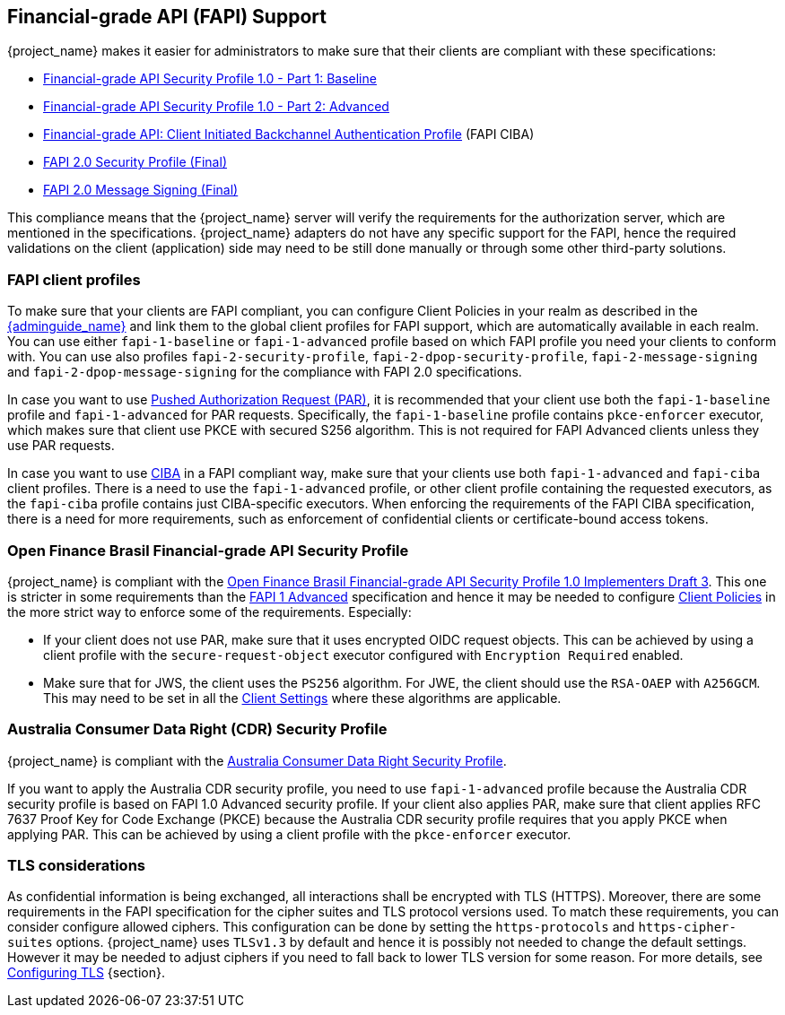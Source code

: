 [[_fapi-support]]
== Financial-grade API (FAPI) Support

{project_name} makes it easier for administrators to make sure that their clients are compliant with these specifications:

* https://openid.net/specs/openid-financial-api-part-1-1_0.html[Financial-grade API Security Profile 1.0 - Part 1: Baseline]
* https://openid.net/specs/openid-financial-api-part-2-1_0.html[Financial-grade API Security Profile 1.0 - Part 2: Advanced]
* https://openid.net/specs/openid-financial-api-ciba-ID1.html[Financial-grade API: Client Initiated Backchannel Authentication Profile] (FAPI CIBA)
* https://openid.net/specs/fapi-security-profile-2_0-final.html[FAPI 2.0 Security Profile (Final)]
* https://openid.net/specs/fapi-message-signing-2_0-final.html[FAPI 2.0 Message Signing (Final)]

This compliance means that the {project_name} server will verify the requirements
for the authorization server, which are mentioned in the specifications. {project_name} adapters do not have any specific support for the FAPI, hence the required validations on the client (application)
side may need to be still done manually or through some other third-party solutions.

=== FAPI client profiles

To make sure that your clients are FAPI compliant, you can configure Client Policies in your realm as described in the link:{adminguide_link}#_client_policies[{adminguide_name}]
and link them to the global client profiles for FAPI support, which are automatically available in each realm. You can use either `fapi-1-baseline` or `fapi-1-advanced` profile based on which FAPI
profile you need your clients to conform with. You can use also profiles `fapi-2-security-profile`, `fapi-2-dpop-security-profile`, `fapi-2-message-signing` and `fapi-2-dpop-message-signing` for the compliance with FAPI 2.0 specifications.

In case you want to use link:{adminguide_link}#_oidc_clients[Pushed Authorization Request (PAR)], it is recommended that your client use
both the `fapi-1-baseline` profile and `fapi-1-advanced` for PAR requests. Specifically, the `fapi-1-baseline` profile contains `pkce-enforcer` executor, which makes sure
that client use PKCE with secured S256 algorithm. This is not required for FAPI Advanced clients unless they use PAR requests.

In case you want to use <<_backchannel_authentication_endpoint,CIBA>> in a FAPI compliant way, make sure that your clients use both `fapi-1-advanced` and `fapi-ciba` client profiles.
There is a need to use the `fapi-1-advanced` profile, or other client profile containing the requested executors, as the `fapi-ciba` profile contains just CIBA-specific executors.
When enforcing the requirements of the FAPI CIBA specification, there is a need for more requirements, such as enforcement of confidential clients or certificate-bound access tokens.

=== Open Finance Brasil Financial-grade API Security Profile

{project_name} is compliant with the https://openfinancebrasil.atlassian.net/wiki/spaces/OF/pages/245760001/EN+Open+Finance+Brasil+Financial-grade+API+Security+Profile+1.0+Implementers+Draft+3[Open Finance Brasil Financial-grade API Security Profile 1.0 Implementers Draft 3].
This one is stricter in some requirements than the <<_fapi-support,FAPI 1 Advanced>> specification and hence it may be needed to configure link:{adminguide_link}#_client_policies[Client Policies]
in the more strict way to enforce some of the requirements. Especially:

* If your client does not use PAR, make sure that it uses encrypted OIDC request objects. This can be achieved by using a client profile with the `secure-request-object` executor configured with `Encryption Required` enabled.
* Make sure that for JWS, the client uses the `PS256` algorithm. For JWE, the client should use the `RSA-OAEP` with `A256GCM`. This may need to be set in all the link:{adminguide_link}#_oidc_clients[Client Settings] where these algorithms are applicable.

=== Australia Consumer Data Right (CDR) Security Profile

{project_name} is compliant with the https://consumerdatastandardsaustralia.github.io/standards/#security-profile[Australia Consumer Data Right Security Profile].

If you want to apply the Australia CDR security profile, you need to use `fapi-1-advanced` profile because the Australia CDR security profile is based on FAPI 1.0 Advanced security profile. If your client also applies PAR, make sure that client applies RFC 7637 Proof Key for Code Exchange (PKCE) because the Australia CDR security profile requires that you apply PKCE when applying PAR. This can be achieved by using a client profile with the `pkce-enforcer` executor.

=== TLS considerations

As confidential information is being exchanged, all interactions shall be encrypted with TLS (HTTPS). Moreover, there are some requirements in the FAPI specification for
the cipher suites and TLS protocol versions used. To match these requirements, you can consider configure allowed ciphers. This configuration can be done by setting
the `https-protocols` and `https-cipher-suites` options. {project_name} uses `TLSv1.3` by default and hence it is possibly not needed to change the default settings. However it
may be needed to adjust ciphers if you need to fall back to lower TLS version for some reason. For more details, see https://www.keycloak.org/server/enabletls[Configuring TLS] {section}.
